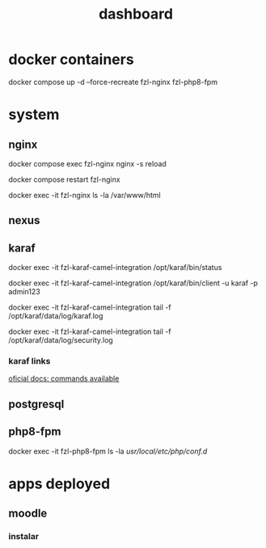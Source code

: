 #+Title: dashboard

* docker containers

docker compose up -d --force-recreate fzl-nginx fzl-php8-fpm

* system

** nginx

docker compose exec fzl-nginx nginx -s reload

docker compose restart fzl-nginx

docker exec -it fzl-nginx ls -la /var/www/html


** nexus


** karaf

docker exec -it fzl-karaf-camel-integration /opt/karaf/bin/status

docker exec -it fzl-karaf-camel-integration /opt/karaf/bin/client -u karaf -p admin123

docker exec -it fzl-karaf-camel-integration tail -f /opt/karaf/data/log/karaf.log

docker exec -it fzl-karaf-camel-integration tail -f /opt/karaf/data/log/security.log

*** karaf links

[[https://dlcdn.apache.org/karaf/documentation/4_x.html][oficial docs: commands available]]



** postgresql

** php8-fpm
docker exec -it fzl-php8-fpm ls -la /usr/local/etc/php/conf.d/


* apps deployed

** moodle
*** instalar
